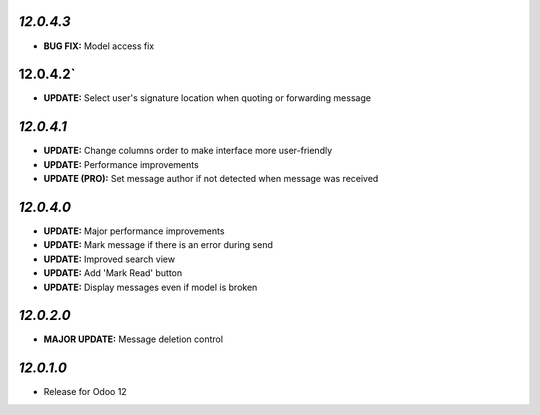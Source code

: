 `12.0.4.3`
-----------
- **BUG FIX:** Model access fix

12.0.4.2`
-----------
- **UPDATE:** Select user's signature location when quoting or forwarding message

`12.0.4.1`
-----------

- **UPDATE:** Change columns order to make interface more user-friendly
- **UPDATE:** Performance improvements
- **UPDATE (PRO):** Set message author if not detected when message was received

`12.0.4.0`
-----------

- **UPDATE:** Major performance improvements
- **UPDATE:** Mark message if there is an error during send
- **UPDATE:** Improved search view
- **UPDATE:** Add 'Mark Read' button
- **UPDATE:** Display messages even if model is broken

`12.0.2.0`
-----------

- **MAJOR UPDATE:** Message deletion control

`12.0.1.0`
----------

- Release for Odoo 12
